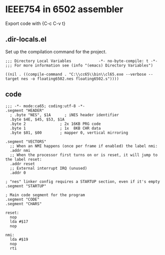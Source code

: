 # -*- org-src-preserve-indentation: t -*-
#+PROPERTY: header-args+  :noweb tangle
#+PROPERTY: header-args+  :exports code
* IEEE754 in 6502 assembler
Export code with {C-c C-v t}

** .dir-locals.el
Set up the compilation command for the project.
#+begin_src elisp :tangle .dir-locals.el
;;; Directory Local Variables            -*- no-byte-compile: t -*-
;;; For more information see (info "(emacs) Directory Variables")

((nil . ((compile-command . "C:\\cc65\\bin\\cl65.exe --verbose --target nes -o floating6502.nes floating6502.s"))))
#+end_src

** code
#+begin_src ca65 :tangle floating6502.s
;;; -*- mode:ca65; coding:utf-8 -*-
.segment "HEADER"
  ; .byte "NES", $1A      ; iNES header identifier
  .byte $4E, $45, $53, $1A
  .byte 2               ; 2x 16KB PRG code
  .byte 1               ; 1x  8KB CHR data
  .byte $01, $00        ; mapper 0, vertical mirroring

.segment "VECTORS"
  ;; When an NMI happens (once per frame if enabled) the label nmi:
  .addr nmi
  ;; When the processor first turns on or is reset, it will jump to the label reset:
  .addr reset
  ;; External interrupt IRQ (unused)
  .addr 0

; "nes" linker config requires a STARTUP section, even if it's empty
.segment "STARTUP"

; Main code segment for the program
.segment "CODE"
.segment "CHARS"

reset:
  nop
  lda #$17
  nop

nmi:
  lda #$19
  nop
  rti
#+end_src
